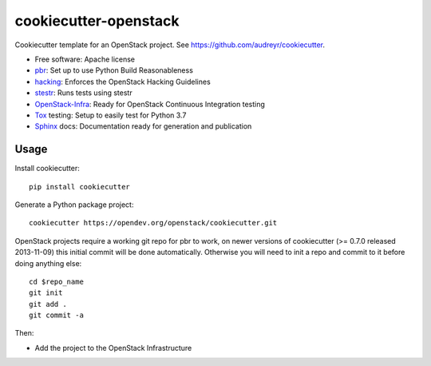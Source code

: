 ======================
cookiecutter-openstack
======================

Cookiecutter template for an OpenStack project. See https://github.com/audreyr/cookiecutter.

* Free software: Apache license
* pbr_: Set up to use Python Build Reasonableness
* hacking_: Enforces the OpenStack Hacking Guidelines
* stestr_: Runs tests using stestr
* OpenStack-Infra_: Ready for OpenStack Continuous Integration testing
* Tox_ testing: Setup to easily test for Python 3.7
* Sphinx_ docs: Documentation ready for generation and publication

Usage
-----

Install cookiecutter::

    pip install cookiecutter

Generate a Python package project::

    cookiecutter https://opendev.org/openstack/cookiecutter.git

OpenStack projects require a working git repo for pbr to work, on newer
versions of cookiecutter (>= 0.7.0 released 2013-11-09) this initial commit will
be done automatically. Otherwise you will need to init a repo and commit to it
before doing anything else::

    cd $repo_name
    git init
    git add .
    git commit -a

Then:

* Add the project to the OpenStack Infrastructure


.. _pbr: https://docs.openstack.org/pbr/latest/
.. _OpenStack-Infra: https://docs.openstack.org/infra/system-config
.. _stestr: https://stestr.readthedocs.io/
.. _Tox: https://tox.readthedocs.io/en/latest/
.. _Sphinx: https://www.sphinx-doc.org/en/master/
.. _hacking: https://opendev.org/openstack/hacking/
